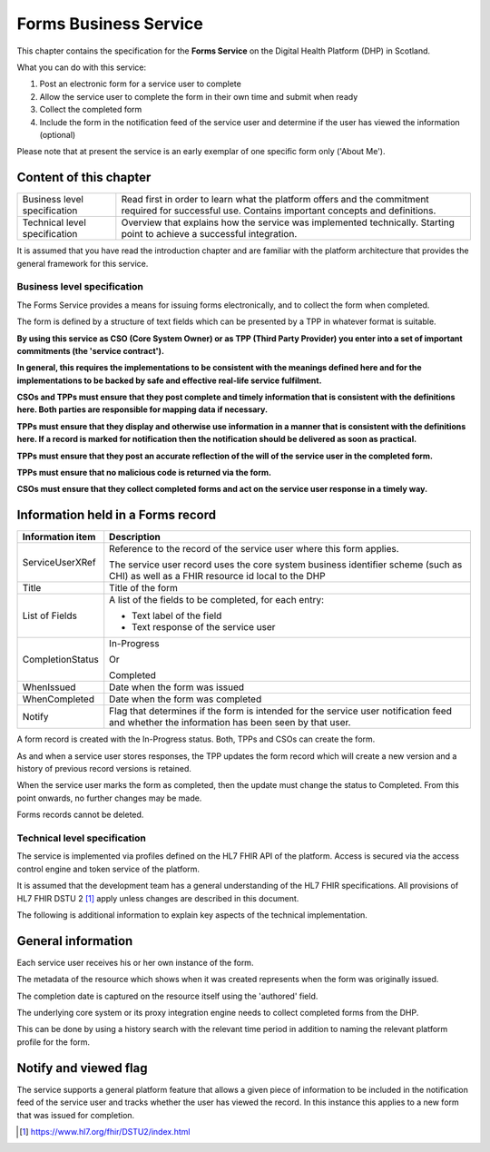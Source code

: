 ======================
Forms Business Service
======================
This chapter contains the specification for the **Forms Service** on
the Digital Health Platform (DHP) in Scotland.

What you can do with this service:

1. Post an electronic form for a service user to complete

2. Allow the service user to complete the form in their own time and
   submit when ready

3. Collect the completed form

4. Include the form in the notification feed of the service user and
   determine if the user has viewed the information (optional)

Please note that at present the service is an early exemplar of one
specific form only ('About Me').

Content of this chapter 
-------------------------

+-----------------------------------+-----------------------------------+
| Business level specification      | Read first in order to learn what |
|                                   | the platform offers and the       |
|                                   | commitment required for           |
|                                   | successful use. Contains          |
|                                   | important concepts and            |
|                                   | definitions.                      |
+-----------------------------------+-----------------------------------+
| Technical level specification     | Overview that explains how the    |
|                                   | service was implemented           |
|                                   | technically. Starting point to    |
|                                   | achieve a successful integration. |
+-----------------------------------+-----------------------------------+

It is assumed that you have read the introduction chapter and are 
familiar with the platform architecture that provides the general 
framework for this service. 

Business level specification
============================

The Forms Service provides a means for issuing forms electronically, and
to collect the form when completed.

The form is defined by a structure of text fields which can be presented
by a TPP in whatever format is suitable.

**By using this service as CSO (Core System Owner) or as TPP (Third
Party Provider) you enter into a set of important commitments (the
'service contract').**

**In general, this requires the implementations to be consistent with
the meanings defined here and for the implementations to be backed by
safe and effective real-life service fulfilment.**

**CSOs and TPPs must ensure that they post complete and timely
information that is consistent with the definitions here. Both parties
are responsible for mapping data if necessary.**

**TPPs must ensure that they display and otherwise use information in a
manner that is consistent with the definitions here. If a record is
marked for notification then the notification should be delivered as
soon as practical.**

**TPPs must ensure that they post an accurate reflection of the will of
the service user in the completed form.**

**TPPs must ensure that no malicious code is returned via the form.**

**CSOs must ensure that they collect completed forms and act on the
service user response in a timely way.**

Information held in a Forms record
----------------------------------

+-----------------------------------+-----------------------------------+
| **Information item**              | **Description**                   |
+===================================+===================================+
| ServiceUserXRef                   | Reference to the record of the    |
|                                   | service user where this form      |
|                                   | applies.                          |
|                                   |                                   |
|                                   | The service user record uses the  |
|                                   | core system business identifier   |
|                                   | scheme (such as CHI) as well as a |
|                                   | FHIR resource id local to the DHP |
+-----------------------------------+-----------------------------------+
| Title                             | Title of the form                 |
+-----------------------------------+-----------------------------------+
| List of Fields                    | A list of the fields to be        |
|                                   | completed, for each entry:        |
|                                   |                                   |
|                                   | -  Text label of the field        |
|                                   |                                   |
|                                   | -  Text response of the service   |
|                                   |    user                           |
+-----------------------------------+-----------------------------------+
| CompletionStatus                  | In-Progress                       |
|                                   |                                   |
|                                   | Or                                |
|                                   |                                   |
|                                   | Completed                         |
+-----------------------------------+-----------------------------------+
| WhenIssued                        | Date when the form was issued     |
+-----------------------------------+-----------------------------------+
| WhenCompleted                     | Date when the form was completed  |
+-----------------------------------+-----------------------------------+
| Notify                            | Flag that determines if the form  |
|                                   | is intended for the service user  |
|                                   | notification feed and whether the |
|                                   | information has been seen by that |
|                                   | user.                             |
+-----------------------------------+-----------------------------------+

A form record is created with the In-Progress status. Both, TPPs and
CSOs can create the form.

As and when a service user stores responses, the TPP updates the form
record which will create a new version and a history of previous record
versions is retained.

When the service user marks the form as completed, then the update must
change the status to Completed. From this point onwards, no further
changes may be made.

Forms records cannot be deleted.

Technical level specification
=============================

The service is implemented via profiles defined on the HL7 FHIR API of
the platform. Access is secured via the access control engine and token
service of the platform.

It is assumed that the development team has a general understanding of
the HL7 FHIR specifications. All provisions of HL7 FHIR DSTU 2 [1]_
apply unless changes are described in this document.

The following is additional information to explain key aspects of the
technical implementation.

General information
-------------------

Each service user receives his or her own instance of the form.

The metadata of the resource which shows when it was created represents
when the form was originally issued.

The completion date is captured on the resource itself using the
'authored' field.

The underlying core system or its proxy integration engine needs to
collect completed forms from the DHP.

This can be done by using a history search with the relevant time period
in addition to naming the relevant platform profile for the form.

Notify and viewed flag
----------------------

The service supports a general platform feature that allows a given
piece of information to be included in the notification feed of the
service user and tracks whether the user has viewed the record. 
In this instance this applies to a new form
that was issued for completion.

.. [1]
   https://www.hl7.org/fhir/DSTU2/index.html
